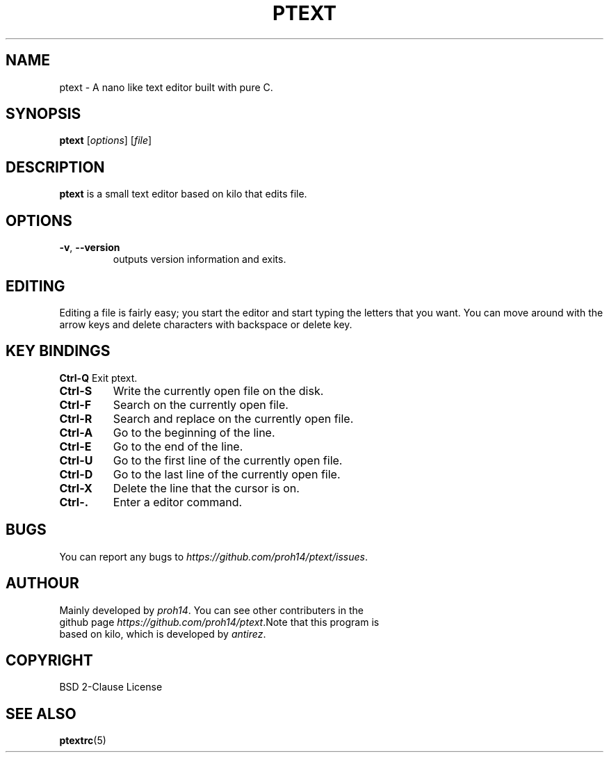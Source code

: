 .TH PTEXT 1 2024-1-24 LINUX

.SH NAME
ptext \- A nano like text editor built with pure C.

.SH SYNOPSIS
.B ptext
[\fIoptions\fR] [\fIfile\fR]

.SH DESCRIPTION
.B ptext
is a small text editor based on kilo that edits file.

.SH OPTIONS
.TP
.BR \-v ", " \-\-version
outputs version information and exits.

.SH EDITING
Editing a file is fairly easy; you start the editor and start typing the letters that you want.
You can move around with the arrow keys and delete characters with backspace or delete key.

.SH KEY BINDINGS
.BR Ctrl\-Q
Exit ptext.
.TP
.BR Ctrl\-S
Write the currently open file on the disk.
.TP
.BR Ctrl\-F
Search on the currently open file.
.TP
.BR Ctrl\-R
Search and replace on the currently open file.
.TP
.BR Ctrl\-A
Go to the beginning of the line.
.TP
.BR Ctrl\-E
Go to the end of the line.
.TP
.BR Ctrl\-U
Go to the first line of the currently open file.
.TP
.BR Ctrl\-D
Go to the last line of the currently open file.
.TP
.BR Ctrl\-X
Delete the line that the cursor is on.
.TP
.BR Ctrl\-.
Enter a editor command.

.SH BUGS
.TP
You can report any bugs to \fIhttps://github.com/proh14/ptext/issues\fR.


.SH AUTHOUR
.TP
Mainly developed by \fIproh14\fR. You can see other contributers in the github page \fIhttps://github.com/proh14/ptext\fR.Note that this program is based on kilo, which is developed by \fIantirez\fR.

.SH COPYRIGHT
.TP
BSD 2-Clause License

.SH SEE ALSO
.TP
\fBptextrc\fR(5)
